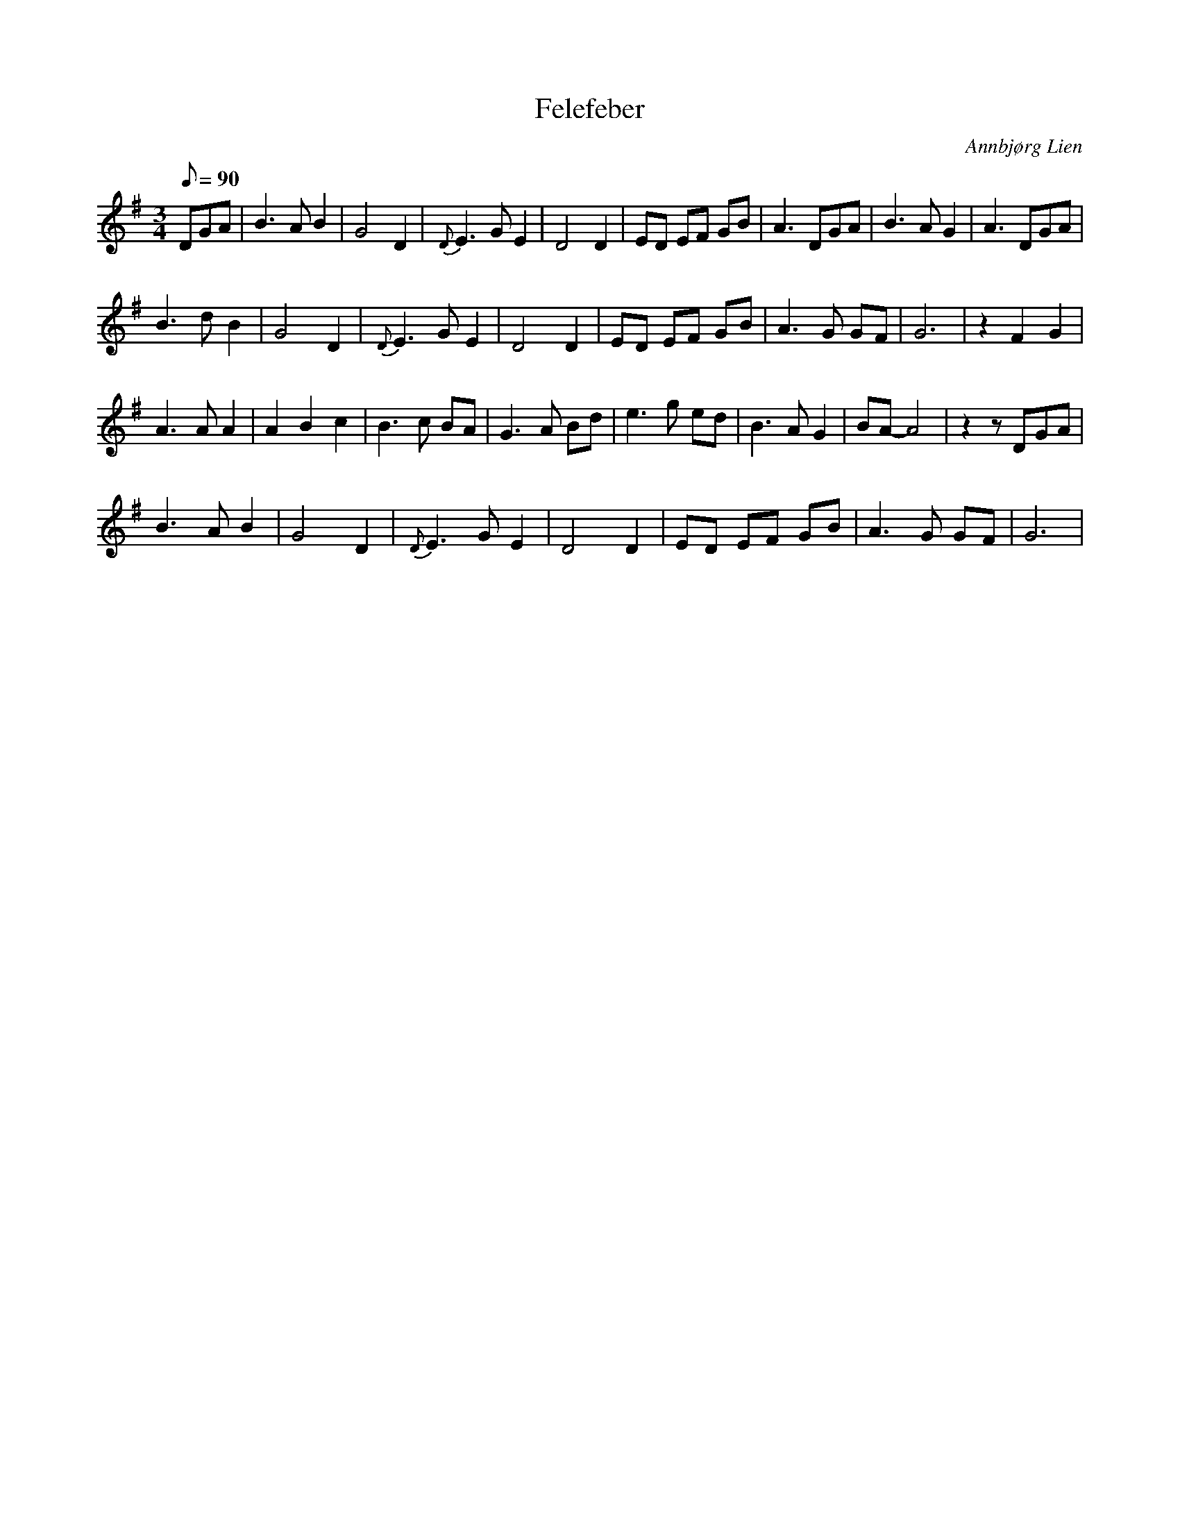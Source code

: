 %%abc-charset utf-8

X:1
T:Felefeber
R:Vals
C:Annbjørg Lien
M:3/4
L:1/8
Q:90 Långsam vals
K:G
DGA| B3A B2 | G4 D2 | {D}E3G E2 | D4 D2 | ED EF GB | A3 DGA | B3A G2 | A3 DGA |
 B3d B2 | G4 D2 | {D}E3G E2 | D4 D2 | ED EF GB | A3 G GF | G6 | z2 F2 G2 |
 A3A A2 | A2 B2 c2 | B3c BA | G3A Bd | e3g ed | B3A G2 | BA- A4 | z2 z DGA |
 B3A B2 | G4 D2 | {D}E3G E2 | D4 D2 | ED EF GB | A3 G GF | G6 |

